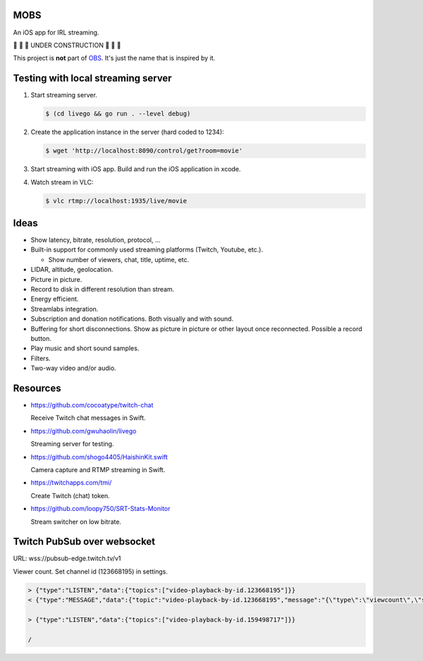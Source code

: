 MOBS
====

An iOS app for IRL streaming.

🚧 🚧 🚧 UNDER CONSTRUCTION 🚧 🚧 🚧

This project is **not** part of `OBS`_. It's just the name that is
inspired by it.

.. image:: https://github.com/eerimoq/mobs/raw/main/docs/main.jpg

Testing with local streaming server
===================================

#. Start streaming server.

   .. code-block::

      $ (cd livego && go run . --level debug)

#. Create the application instance in the server (hard coded to 1234):

   .. code-block::

      $ wget 'http://localhost:8090/control/get?room=movie'

#. Start streaming with iOS app. Build and run the iOS application in
   xcode.

#. Watch stream in VLC:

   .. code-block::

      $ vlc rtmp://localhost:1935/live/movie

Ideas
=====

- Show latency, bitrate, resolution, protocol, ...

- Built-in support for commonly used streaming platforms (Twitch,
  Youtube, etc.).

  - Show number of viewers, chat, title, uptime, etc.

- LIDAR, altitude, geolocation.

- Picture in picture.

- Record to disk in different resolution than stream.

- Energy efficient.

- Streamlabs integration.

- Subscription and donation notifications. Both visually and with
  sound.

- Buffering for short disconnections. Show as picture in picture or
  other layout once reconnected. Possible a record button.

- Play music and short sound samples.

- Filters.

- Two-way video and/or audio.

Resources
=========

- https://github.com/cocoatype/twitch-chat

  Receive Twitch chat messages in Swift.

- https://github.com/gwuhaolin/livego

  Streaming server for testing.

- https://github.com/shogo4405/HaishinKit.swift

  Camera capture and RTMP streaming in Swift.

- https://twitchapps.com/tmi/

  Create Twitch (chat) token.

- https://github.com/loopy750/SRT-Stats-Monitor

  Stream switcher on low bitrate.

Twitch PubSub over websocket
============================

URL: wss://pubsub-edge.twitch.tv/v1

Viewer count. Set channel id (123668195) in settings.

.. code-block::

   > {"type":"LISTEN","data":{"topics":["video-playback-by-id.123668195"]}}
   < {"type":"MESSAGE","data":{"topic":"video-playback-by-id.123668195","message":"{\"type\":\"viewcount\",\"server_time\":1692772100.706721,\"viewers\":63}"}}

   > {"type":"LISTEN","data":{"topics":["video-playback-by-id.159498717"]}}

   /

.. _OBS: https://obsproject.com
   
